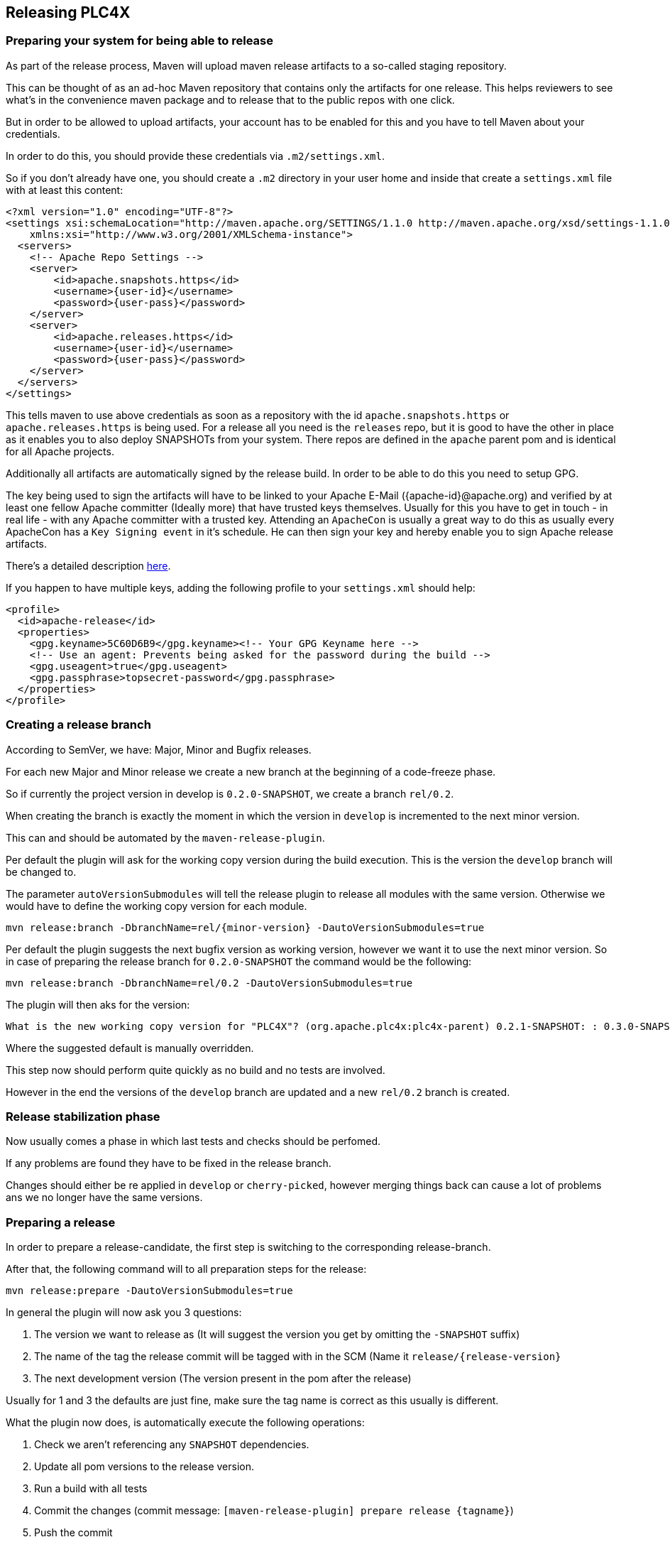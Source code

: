//
//  Licensed to the Apache Software Foundation (ASF) under one or more
//  contributor license agreements.  See the NOTICE file distributed with
//  this work for additional information regarding copyright ownership.
//  The ASF licenses this file to You under the Apache License, Version 2.0
//  (the "License"); you may not use this file except in compliance with
//  the License.  You may obtain a copy of the License at
//
//      http://www.apache.org/licenses/LICENSE-2.0
//
//  Unless required by applicable law or agreed to in writing, software
//  distributed under the License is distributed on an "AS IS" BASIS,
//  WITHOUT WARRANTIES OR CONDITIONS OF ANY KIND, either express or implied.
//  See the License for the specific language governing permissions and
//  limitations under the License.
//
:imagesdir: img/
:icons: font

== Releasing PLC4X

=== Preparing your system for being able to release

As part of the release process, Maven will upload maven release artifacts to a so-called staging repository.

This can be thought of as an ad-hoc Maven repository that contains only the artifacts for one release.
This helps reviewers to see what's in the convenience maven package and to release that to the public repos with one click.

But in order to be allowed to upload artifacts, your account has to be enabled for this and you have to tell Maven about your credentials.

In order to do this, you should provide these credentials via `.m2/settings.xml`.

So if you don't already have one, you should create a `.m2` directory in your user home and inside that create a `settings.xml` file with at least this content:

   <?xml version="1.0" encoding="UTF-8"?>
   <settings xsi:schemaLocation="http://maven.apache.org/SETTINGS/1.1.0 http://maven.apache.org/xsd/settings-1.1.0.xsd" xmlns="http://maven.apache.org/SETTINGS/1.1.0"
       xmlns:xsi="http://www.w3.org/2001/XMLSchema-instance">
     <servers>
       <!-- Apache Repo Settings -->
       <server>
           <id>apache.snapshots.https</id>
           <username>{user-id}</username>
           <password>{user-pass}</password>
       </server>
       <server>
           <id>apache.releases.https</id>
           <username>{user-id}</username>
           <password>{user-pass}</password>
       </server>
     </servers>
   </settings>

This tells maven to use above credentials as soon as a repository with the id `apache.snapshots.https` or `apache.releases.https` is being used.
For a release all you need is the `releases` repo, but it is good to have the other in place as it enables you to also deploy SNAPSHOTs from your system.
There repos are defined in the `apache` parent pom and is identical for all Apache projects.

Additionally all artifacts are automatically signed by the release build. In order to be able to do this you need to setup GPG.

The key being used to sign the artifacts will have to be linked to your Apache E-Mail ({apache-id}@apache.org) and verified by at least one fellow Apache committer (Ideally more) that have trusted keys themselves.
Usually for this you have to get in touch - in real life - with any Apache committer with a trusted key.
Attending an `ApacheCon` is usually a great way to do this as usually every ApacheCon has a `Key Signing event` in it's schedule.
He can then sign your key and hereby enable you to sign Apache release artifacts.

There's a detailed description https://github.com/apache/incubator-pulsar/wiki/Create-GPG-keys-to-sign-release-artifacts[here].

If you happen to have multiple keys, adding the following profile to your `settings.xml` should help:

    <profile>
      <id>apache-release</id>
      <properties>
        <gpg.keyname>5C60D6B9</gpg.keyname><!-- Your GPG Keyname here -->
        <!-- Use an agent: Prevents being asked for the password during the build -->
        <gpg.useagent>true</gpg.useagent>
        <gpg.passphrase>topsecret-password</gpg.passphrase>
      </properties>
    </profile>

=== Creating a release branch

According to SemVer, we have: Major, Minor and Bugfix releases.

For each new Major and Minor release we create a new branch at the beginning of a code-freeze phase.

So if currently the project version in develop is `0.2.0-SNAPSHOT`, we create a branch `rel/0.2`.

When creating the branch is exactly the moment in which the version in `develop` is incremented to the next minor version.

This can and should be automated by the `maven-release-plugin`.

Per default the plugin will ask for the working copy version during the build execution.
This is the version the `develop` branch will be changed to.

The parameter `autoVersionSubmodules` will tell the release plugin to release all modules with the same version.
Otherwise we would have to define the working copy version for each module.

   mvn release:branch -DbranchName=rel/{minor-version} -DautoVersionSubmodules=true

Per default the plugin suggests the next bugfix version as working version, however we want it to use the next minor version.
So in case of preparing the release branch for `0.2.0-SNAPSHOT` the command would be the following:

   mvn release:branch -DbranchName=rel/0.2 -DautoVersionSubmodules=true

The plugin will then aks for the version:

   What is the new working copy version for "PLC4X"? (org.apache.plc4x:plc4x-parent) 0.2.1-SNAPSHOT: : 0.3.0-SNAPSHOT

Where the suggested default is manually overridden.

This step now should perform quite quickly as no build and no tests are involved.

However in the end the versions of the `develop` branch are updated and a new `rel/0.2` branch is created.

=== Release stabilization phase

Now usually comes a phase in which last tests and checks should be perfomed.

If any problems are found they have to be fixed in the release branch.

Changes should either be re applied in `develop` or `cherry-picked`, however merging things back can cause a lot of problems ans we no longer have the same versions.

=== Preparing a release

In order to prepare a release-candidate, the first step is switching to the corresponding release-branch.

After that, the following command will to all preparation steps for the release:

   mvn release:prepare -DautoVersionSubmodules=true

In general the plugin will now ask you 3 questions:

1. The version we want to release as (It will suggest the version you get by omitting the `-SNAPSHOT` suffix)
2. The name of the tag the release commit will be tagged with in the SCM (Name it `release/{release-version}`
3. The next development version (The version present in the pom after the release)

Usually for 1 and 3 the defaults are just fine, make sure the tag name is correct as this usually is different.

What the plugin now does, is automatically execute the following operations:

1. Check we aren't referencing any `SNAPSHOT` dependencies.
2. Update all pom versions to the release version.
3. Run a build with all tests
4. Commit the changes (commit message: `[maven-release-plugin] prepare release {tagname}`)
5. Push the commit
6. Tag the commit
7. Update all poms to the next development version.
8. Commit the changes (commit message: `[maven-release-plugin] prepare for next development iteration`)
9. Push the commit

However this just prepared the git repository for the release, we have to perform the release to produce and stage the release artifacts.

== What if something goes wrong?

If something goes wrong, you can always execute:

   mvn release:rollback

And it will change the versions back and commit and push things.

However it will not delete the tag in GIT (locally and remotely). So you have to do that manually or use a different tag next time.

=== Performing a release

This is done by executing another goal of the `maven-release-plugin`:

   mvn release:perform

This executes automatically as all information it requires is located in the `release.properties` file the `prepare` goal prepared.

The first step is that the `perform` goal checks out the previously tagged revision into the root modules `target/checkout` directory.
Here it automatically executes a maven build (You don't have to do this, it's just that you know what's happening):

   mvn clean deploy -P apache-release

This builds and tests the project as well as creates the JavaDocs, Source packages and signs each of these with your PGP key.

As this time the build is building with release versions, Maven will automatically choose the release url for deploying artifacts.

The way things are setup in the apache parent pom, is that release artifacts are deployed to a so-called `staging repository`.

You can think of a `staging repository` as a dedicated repository created on the fly as soon as the first artifact comes in.

After the build you will have a nice and clean Maven repository at https://repository.apache.org/ that contains only artifacts from the current build.

After the build it is important to log in to `Nexus` at https://repository.apache.org/, select `Staging Repositories` and find the repository with the name: `orgapacheplc4x-{somenumber}`.

Select that and click on the `Close` button.

Now Nexus will do some checks on the artifacts and check the signatures.

As soon as it's finished, we are done on the Maven side and ready to continue with the rest of the release process.

A release build also produces a so-called `source-assembly` zip.

This contains all sources of the project and will be what's actually the release from an Apache point of view and will be the thing we will be voting on.

This file will also be signed and `SHA512` hashes will be created.

=== Staging a release

Each new release and release-candidate has to be staged in the Apache SVN under:

https://dist.apache.org/repos/dist/dev/incubator/plc4x/

The directory structure of this directory is as follows:

   ./KEYS
   ./0.1.0-incubating/
   ./0.1.0-incubating/rc1
   ./0.1.0-incubating/rc1/README
   ./0.1.0-incubating/rc1/RELEASE_NOTES
   ./0.1.0-incubating/rc1/apache-plc4x-incubating-0.1.0-source-release.zip
   ./0.1.0-incubating/rc1/apache-plc4x-incubating-0.1.0-source-release.zip.asc
   ./0.1.0-incubating/rc1/apache-plc4x-incubating-0.1.0-source-release.zip.sha512

The `KEYS` file contains the PGP public key which belongs to the private key used to sign the release artifacts.

If this is your first release be sure to add your key to this file.
For the format have a look at the file itself.
It should contain all the information needed.

Be sure to stage exactly the `README` and `RELEASE_NOTES` files contained in the root of your project.
Ideally you just copy them there from there.

All of the three `*-source-relese.zip*` artifacts should be located in the directory: `target/checkout/target`

So after committing these files to SVN you are ready to start the vote.

=== Starting a vote on the mailing list

After staging the release candidate in the Apache SVN, it is time to actually call out the vote.

For this we usually send two emails.
The following is the one used to do our first release:

```
   E-Mail Topic:
   [VOTE] Apache PLC4X (Incubating) 0.1.0 RC1

   Message:
   Apache PLC4X (Incubating) 0.1.0 has been staged under [2] and it’s time to vote
   on accepting it for release.  All Maven artifacts are available under [1].
   If approved we will seek final release approval from the IPMC.
   Voting will be open for 72hr.

   A minimum of 3 binding +1 votes and more binding +1 than binding -1
   are required to pass.

   Release tag: release/0.1.0
   Hash for the release tag: 8c1e0c1b85ce15814f2c08e0eec5d593951d168d

   Per [3] "Before voting +1 [P]PMC members are required to download
   the signed source code package, compile it as provided, and test
   the resulting executable on their own platform, along with also
   verifying that the package meets the requirements of the ASF policy
   on releases."

   You can achieve the above by following [4].

   [ ]  +1 accept (indicate what you validated - e.g. performed the non-RM items in [4])
   [ ]  -1 reject (explanation required)


   [1] https://repository.apache.org/content/repositories/orgapacheplc4x-1003
   [2] https://dist.apache.org/repos/dist/dev/incubator/plc4x/0.2.0-incubating/rc1
   [3] https://www.apache.org/dev/release.html#approving-a-release
   [4] https://cwiki.apache.org/confluence/display/PLC4X/Validating+a+staged+Release
```

As it is sometimes to do the vote counting, if voting and discussions are going on in the same thread, we send a second email:


```
   E-Mail Topic:
   [DISCUSS] Apache PLC4X (Incubating) 0.1.0 RC1

   Message:
   This is the discussion thread for the corresponding VOTE thread.

   Please keep discussions in this thread to simplify the counting of votes.

   If you have to vote -1 please mention a brief description on why and then take the details to this thread.
```

Now we have to wait 72 hours till we can announce the result of the vote.

This is an Apache policy to make it possible for anyone to participate in the vote, no matter where that person lives and not matter what weekends or public holidays might currently be.

The vote passes, if at least 3 `+1` votes are received and more `+1` are received than `-1`.

After the 72 hour minimum wait period is over and we have fulfilled the requirement of at least 3 +1 votes and more +1 than -1, a final reply is sent to the vote thread with a prefix of `[RESULT]` in the title in which the summary of the vote is presented in an aggregated form.

```
    E-Mail Topic:
    [RESULT] [DISCUSS] Apache PLC4X (Incubating) 0.1.0 RC1

    Message:
    So, the vote passes with 3 +1 votes by PPMC members and one +1 vote by a non PPMC member.

    I’ll forward this to the incubator for approval. Also I'll update the GIT tag as suggested.

    Chris

```

=== An extra step for incubator podlings

If the vote passes in the project, for a top-level project the formal process would be finished.

Incubator podlings however have to do an extra step and have the Incubator PMC also do a vote.

Now our mentors and any member of the Incubator PMC have the chance to review our release.

Only if this second vote passes, are we allowed to finally announce the release and release the artifacts.

(The following template needs to be adjusted in several places for other releases):
```
    To:
general@incubator.apache.org

    E-Mail Topic:
[VOTE] Release Apache PLC4X (Incubating) 0.1.0 [RC2]

    Message:
Hello all,

This is a call for vote to release Apache PLC4X (Incubating) version 0.1.0.

The Apache PLC4X community has voted on and approved a proposal to release
Apache PLC4X (Incubating) version 0.1.0.

We now kindly request the Incubator PMC members review and vote on this
incubator release.

Apache PLC4X (incubating) is a set of libraries for communicating with
industrial programmable logic controllers (PLCs) using a variety of
protocols but with a shared API.

PLC4X community vote and result thread:
Result: https://lists.apache.org/thread.html/31ca1bd96eb3dddc30ea1f08e968ece0c04b18fef3fa3bf3707c6e8f@%3Cdev.plc4x.apache.org%3E
Vote: https://lists.apache.org/thread.html/1d4ac299a46934f639987df04d6d19be325572a88decb5c564de89c8@%3Cdev.plc4x.apache.org%3E
A minor issue also can be found in the above thread, which we will be addressing in the next release.
Jira Issue for tracking this can be found here:
https://issues.apache.org/jira/projects/PLC4X/issues/PLC4X-60

The release candidates (RC2):
https://dist.apache.org/repos/dist/dev/incubator/plc4x/0.1.0

Git tag for the release (RC2):
https://github.com/apache/incubator-plc4x/tree/rel/0.1.0

Hash for the release tag:
8c1e0c1b85ce15814f2c08e0eec5d593951d168d

Release Notes:
https://github.com/apache/incubator-plc4x/blob/rel/0.1.0/RELEASE_NOTES

The artifacts have been signed with Key : 089127C15C60D6B9, which can be
found in the keys file:
https://dist.apache.org/repos/dist/dev/incubator/plc4x/KEYS

Look at here for how to verify this release candidate:
https://cwiki.apache.org/confluence/display/PLC4X/Validating+a+staged+Release

The vote will be open for at least 72 hours or until necessary number of
votes are reached.

Please vote accordingly:
[ ] +1 approve
[ ] +0 no opinion
[ ] -1 disapprove with the reason

{your name here}
Apache PLC4X
```

As soon as the 72 hours period has passed and we got enough `+1` votes, we send a vote result email:

```
    To:
general@incubator.apache.org

    E-Mail Topic:
[VOTE] Release Apache PLC4X (Incubating) 0.1.0 [RC2]

    Message:
Hello all,

The vote for releasing Apache PLC4X {version}-{RC-Number} (incubating) is closed, now.

Vote result:
{number of binding +1} (+1 binding) ({List of apache ids for voters})
{number of binding 0} (0 binding) ({List of apache ids for voters})
{number of binding -1} (-1 binding) ({List of apache ids for voters})

number of non-binding +1} (+1 non-binding) ({List names of voters})
number of non-binding 0} (0 non-binding) ({List names of voters})
number of non-binding -1} (-1 non-binding) ({List names of voters})

Thank you everyone for taking the time to review the release and help us.

I will process to publish the release and send ANNOUNCE.

{your name here}
Apache PLC4X
```

Also you need to add the release to the next board report for the incubator:
https://wiki.apache.org/incubator/October2018
(Please adjust the url to the current date)

=== Releasing after a successful vote

As soon as the votes are finished and the results were in favor of a release, the staged artifacts can be released.
This is done by moving them inside the Apache SVN.

   svn move -m "Release Apache PLC4X (incubating) 0.1.0" \
       https://dist.apache.org/repos/dist/dev/incubator/plc4x/0.1.0-incubating/rc2 \
       https://dist.apache.org/repos/dist/release/incubator/plc4x/0.1.0-incubating

This will make the release artifacts available and will trigger them being copied to mirror sites.

This is also the reason why you should wait at least 24 hours before sending out the release notification emails.

=== Releasing the Maven artifacts

The probably simplest part is releasing the Maven artifacts.

In order to do this, the release manager logs into Nexus at https://repository.apache.org/, selects the stagign repository and clicks on the `Release` button.

This will move all artifacts into the Apache release repository and delete the staging repository after that.

All release artifacts released to the Apache release repo, will automatically be synced to Maven central.

=== Updating Jira

1. Set the released version to "released" and set the "release-date"
2. Add the next version to the versions.

=== Notifying the world

Make sure you have given the Apache mirrors time to fetch the release files by waiting at least 24 hours after moving the release candidate to the release part of the SVN.

After that it is time to announce your release to the world:

```
    From:
your apache email address
    To:
announce@apache.org

    CC:
dev@plc4x.apache.org

    E-Mail Topic:
[ANNOUNCE] Apache PLC4X (incubating) 0.1.0 released

    Message:
The Apache PLC4X (Incubating) team is pleased to announce the release of Apache PLC4X (incubating) 0.1.0

This is the first official release of PLC4X.

PLC4X is a set of libraries for communicating with industrial programmable
logic controllers (PLCs) using a variety of protocols but with a shared API.

The current release contains drivers able to communicate with industrial PLCs using one of the following protocols:

  *   Siemens S7 (0x32)
  *   Beckhoff ADS
  *   Modbus
  *   EtherNet/IP

Beyond that we also provide integration modules for the following Apache projects and frameworks:

  *   Apache Edgent (Incubating)
  *   Apache Camel
  *   Apache Kafka (Kafka Connect)

Visit the Apache PLC4X website [1] for general information or
the downloads page [2] for release notes and download information.

Regards,
The Apache PLC4X team

[1] http://plc4x.apache.org
[2] http://plc4x.apache.org/users/download.html

=====

*Disclaimer*

Apache PLC4X is an effort undergoing incubation at The Apache Software
Foundation (ASF), sponsored by the name of Apache Incubator PMC. Incubation
is required of all newly accepted projects until a further review indicates
that the infrastructure, communications, and decision making process have
stabilized in a manner consistent with other successful ASF projects. While
incubation status is not necessarily a reflection of the completeness or
stability of the code, it does indicate that the project has yet to be
fully endorsed by the ASF.
```
It is important to note that you have to send this email from your apache email address or it will be rejected.
This wasn't very simple for me to setup.
A general description can be found here:
https://reference.apache.org/committer/email
Here's what I did in google mail to allow sending of emails:
https://gmail.googleblog.com/2009/07/send-mail-from-another-address-without.html
Note ... you will be able to select the alternat sending address if you click into the recipients line of a new email (Not very intuitive).

After that email is out the door, you're done. Congrats!